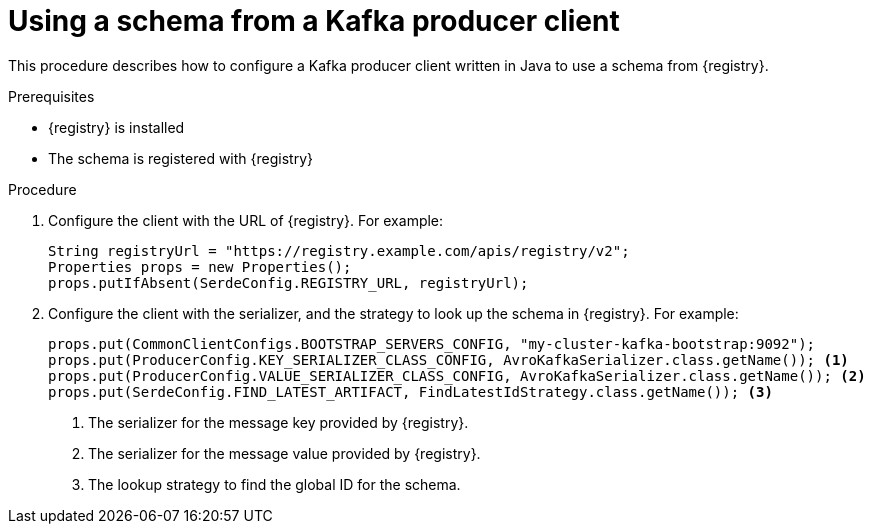// Module included in the following assemblies:
//  assembly-using-kafka-client-serdes

[id='registry-serdes-config-producer-{context}']
= Using a schema from a Kafka producer client

This procedure describes how to configure a Kafka producer client written in Java to use a schema from {registry}.

.Prerequisites

* {registry} is installed
* The schema is registered with {registry}

.Procedure

. Configure the client with the URL of {registry}. For example:
+
[source,java,subs="+quotes,attributes"]
----
String registryUrl = "https://registry.example.com/apis/registry/v2";
Properties props = new Properties();
props.putIfAbsent(SerdeConfig.REGISTRY_URL, registryUrl);
----

. Configure the client with the serializer, and the strategy to look up the schema in {registry}. For example:
+
[source,java,subs="+quotes,attributes"]
----
props.put(CommonClientConfigs.BOOTSTRAP_SERVERS_CONFIG, "my-cluster-kafka-bootstrap:9092");
props.put(ProducerConfig.KEY_SERIALIZER_CLASS_CONFIG, AvroKafkaSerializer.class.getName()); <1>
props.put(ProducerConfig.VALUE_SERIALIZER_CLASS_CONFIG, AvroKafkaSerializer.class.getName()); <2>
props.put(SerdeConfig.FIND_LATEST_ARTIFACT, FindLatestIdStrategy.class.getName()); <3>
----
<1> The serializer for the message key provided by {registry}.
<2> The serializer for the message value provided by {registry}.
<3> The lookup strategy to find the global ID for the schema.

